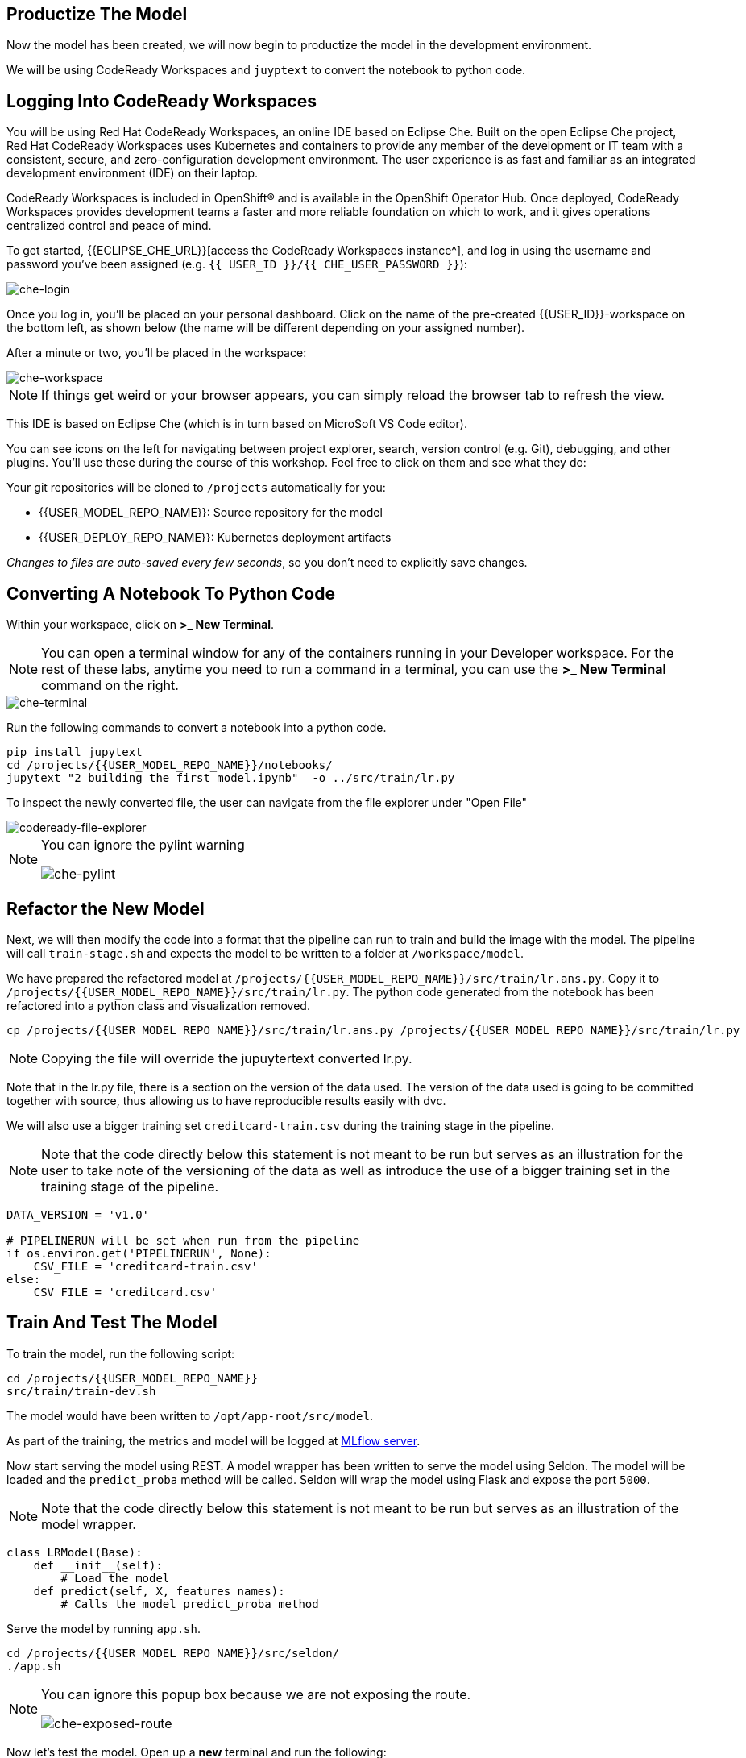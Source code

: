 == Productize The Model

Now the model has been created, we will now begin to productize the model in the development environment. 

We will be using CodeReady Workspaces and `juyptext` to convert
the notebook to python code.

== Logging Into CodeReady Workspaces

You will be using Red Hat CodeReady Workspaces, an online IDE based on
Eclipse Che. Built on the open Eclipse Che project, Red Hat CodeReady
Workspaces uses Kubernetes and containers to provide any member of the
development or IT team with a consistent, secure, and zero-configuration
development environment. The user experience is as fast and familiar as
an integrated development environment (IDE) on their laptop.

CodeReady Workspaces is included in OpenShift® and is available in the
OpenShift Operator Hub. Once deployed, CodeReady Workspaces provides
development teams a faster and more reliable foundation on which to
work, and it gives operations centralized control and peace of mind.

To get started, {{ECLIPSE_CHE_URL}}[access the
CodeReady Workspaces instance^], and log in using the username and
password you’ve been assigned
(e.g. `{{ USER_ID }}/{{ CHE_USER_PASSWORD }}`):

image::che-login.png[che-login]

Once you log in, you’ll be placed on your personal dashboard. Click on
the name of the pre-created {{USER_ID}}-workspace on the bottom left, as shown below (the
name will be different depending on your assigned number). 

After a minute or two, you’ll be placed in the workspace:

image::che-workspace.png[che-workspace]

[NOTE]
====
If things get weird or your browser appears, you can simply reload the
browser tab to refresh the view.
====

This IDE is based on Eclipse Che (which is in turn based on MicroSoft VS
Code editor).

You can see icons on the left for navigating between project explorer,
search, version control (e.g. Git), debugging, and other plugins. You’ll
use these during the course of this workshop. Feel free to click on them
and see what they do:

Your git repositories will be cloned to `/projects` automatically for you:

* {{USER_MODEL_REPO_NAME}}: Source repository for the model
* {{USER_DEPLOY_REPO_NAME}}: Kubernetes deployment artifacts

_Changes to files are auto-saved every few seconds_, so you don’t need
to explicitly save changes.

== Converting A Notebook To Python Code

Within your workspace, click on *>_ New Terminal*.

[NOTE]
====
You can open a terminal
window for any of the containers running in your Developer workspace.
For the rest of these labs, anytime you need to run a command in a
terminal, you can use the *>_ New Terminal* command on the right.
====

image::che-terminal.png[che-terminal]

Run the following commands to convert a notebook into a python code.

[source,bash,role="copypaste"]
----
pip install jupytext
cd /projects/{{USER_MODEL_REPO_NAME}}/notebooks/
jupytext "2 building the first model.ipynb"  -o ../src/train/lr.py
----

To inspect the newly converted file, the user can navigate from the file explorer under "Open File"

image::codeready-file-explorer.png[codeready-file-explorer]

[NOTE]
====
You can ignore the pylint warning

image::che-pylint.png[che-pylint]
====

== Refactor the New Model

Next, we will then modify the code into a format that the pipeline can
run to train and build the image with the model. The pipeline will call
`train-stage.sh` and expects the model to be written to a folder at
`/workspace/model`. 

We have prepared the refactored model at `/projects/{{USER_MODEL_REPO_NAME}}/src/train/lr.ans.py`. Copy it to `/projects/{{USER_MODEL_REPO_NAME}}/src/train/lr.py`. The python code generated from the notebook has been refactored into a python class and visualization removed.

[source,bash,role="copypaste"]
----
cp /projects/{{USER_MODEL_REPO_NAME}}/src/train/lr.ans.py /projects/{{USER_MODEL_REPO_NAME}}/src/train/lr.py
----

[NOTE] 
====

Copying the file will override the jupuytertext converted lr.py.

====

Note that in the lr.py file, there is a section on the version of the data used.
The version of the data used is going to be committed together with source, thus allowing us to have reproducible results
easily with dvc. 

We will also use a bigger training set `creditcard-train.csv` during the training stage in the pipeline.

[NOTE] 
====
Note that the code directly below this statement is not meant to be run but serves as an illustration for the user to take note of the versioning of the data as well as introduce the use of a bigger training set in the training stage of the pipeline.
====

[source,python]
----
DATA_VERSION = 'v1.0'

# PIPELINERUN will be set when run from the pipeline
if os.environ.get('PIPELINERUN', None):
    CSV_FILE = 'creditcard-train.csv'       
else:
    CSV_FILE = 'creditcard.csv'
----

== Train And Test The Model

To train the model, run the following script:

[source,bash,role="copypaste"]
----
cd /projects/{{USER_MODEL_REPO_NAME}}
src/train/train-dev.sh
----

The model would have been written to `/opt/app-root/src/model`. 

As part of the training, the metrics and model will be logged at https://mlflow-{{USER_ID}}-dev.{{ROUTE_SUBDOMAIN}}[MLflow server^]. 

Now start serving the model using REST. A model wrapper has been written to serve the model using Seldon. The model will be loaded and the `predict_proba` method will be called. Seldon will wrap the model using Flask and expose the port `5000`.

[NOTE] 
====
Note that the code directly below this statement is not meant to be run but serves as an illustration of the model wrapper.
====

[source,python]
----
class LRModel(Base):
    def __init__(self):
        # Load the model
    def predict(self, X, features_names):
        # Calls the model predict_proba method
----

Serve the model by running `app.sh`.

[source,bash,role="copypaste"]
----
cd /projects/{{USER_MODEL_REPO_NAME}}/src/seldon/
./app.sh
----

[NOTE]
====
You can ignore this popup box because we are not exposing the route.

image::che-exposed-route.png[che-exposed-route]
====

Now let's test the model. Open up a *new* terminal and run the following:

[source,bash,role="copypaste"]
----
/projects/{{USER_MODEL_REPO_NAME}}/bin/dev-test.sh
----

The script will send both fraud and non-fraud requests to the model. 

== Commit the Code

[source,sh,role="copypaste"]
----
cd /projects/{{USER_MODEL_REPO_NAME}}/src/train
git add *
git commit -a -m 'my lr training code'
git push -v origin master
----

The code has now been pushed to {{GIT_URL}}/{{USER_ID}}/{{USER_MODEL_REPO_NAME}}[your^] git
repository on the `master/devel` branch.
